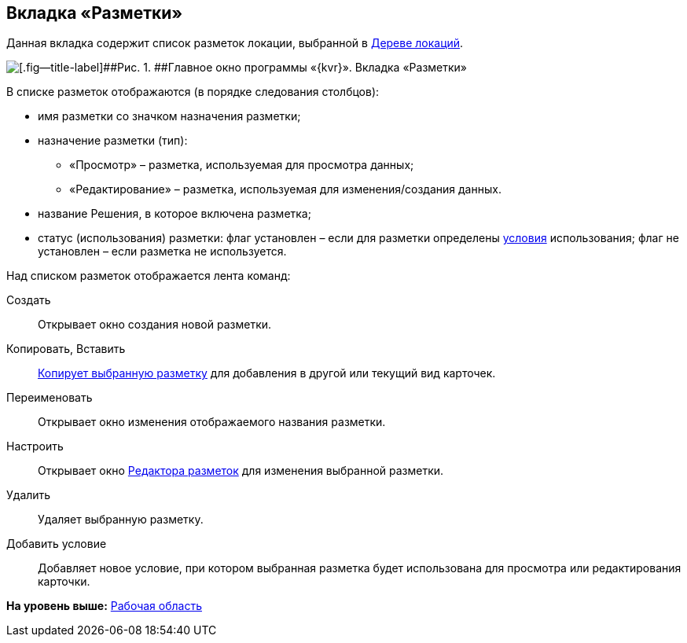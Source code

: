 
== Вкладка «Разметки»

Данная вкладка содержит список разметок локации, выбранной в xref:designerlayouts_locations.adoc[Дереве локаций].

image::dl_ui_layoutslist.png[[.fig--title-label]##Рис. 1. ##Главное окно программы «{kvr}». Вкладка «Разметки»]

В списке разметок отображаются (в порядке следования столбцов):

* имя разметки со значком назначения разметки;
* назначение разметки (тип):
** «Просмотр» – разметка, используемая для просмотра данных;
** «Редактирование» – разметка, используемая для изменения/создания данных.
* название Решения, в которое включена разметка;
* статус (использования) разметки: флаг установлен – если для разметки определены xref:sc_conditions.adoc[условия] использования; флаг не установлен – если разметка не используется.

Над списком разметок отображается лента команд:

Создать::
  Открывает окно создания новой разметки.
Копировать, Вставить::
  xref:sc_copylayout.adoc[Копирует выбранную разметку] для добавления в другой или текущий вид карточек.
Переименовать::
  Открывает окно изменения отображаемого названия разметки.
Настроить::
  Открывает окно xref:dl_ui_layouteditor.adoc[Редактора разметок] для изменения выбранной разметки.
Удалить::
  Удаляет выбранную разметку.
Добавить условие::
  Добавляет новое условие, при котором выбранная разметка будет использована для просмотра или редактирования карточки.

*На уровень выше:* xref:designerlayouts_workspace.adoc[Рабочая область]
